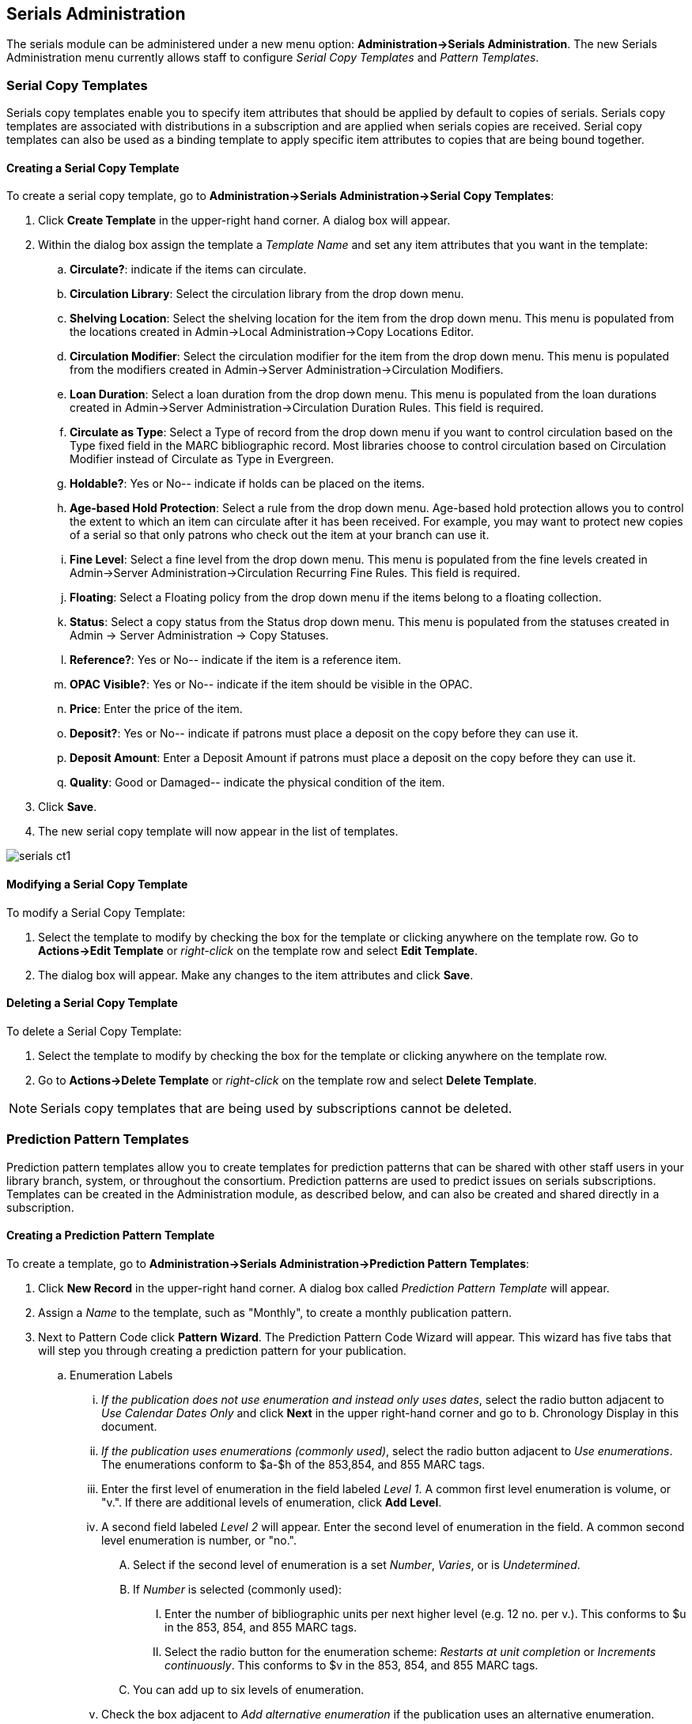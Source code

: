 Serials Administration
----------------------

The serials module can be administered under a new menu option:  *Administration->Serials Administration*.  The new Serials Administration menu currently allows staff to configure _Serial Copy Templates_ and _Pattern Templates_.


Serial Copy Templates
~~~~~~~~~~~~~~~~~~~~~
Serials copy templates enable you to specify item attributes that should be applied by default to copies of serials.  Serials copy templates are associated with distributions in a subscription and are applied when serials copies are received.  Serial copy templates can also be used as a binding template to apply specific item attributes to copies that are being bound together.


Creating a Serial Copy Template
^^^^^^^^^^^^^^^^^^^^^^^^^^^^^^^

To create a serial copy template, go to *Administration->Serials Administration->Serial Copy Templates*:

. Click *Create Template* in the upper-right hand corner. A dialog box will appear.
. Within the dialog box assign the template a _Template Name_ and set any item attributes that you want in the template:
.. *Circulate?*: indicate if the items can circulate.
.. *Circulation Library*: Select the circulation library from the drop down menu.
.. *Shelving Location*: Select the shelving location for the item from the drop down menu.  This menu is populated from the locations created in Admin->Local Administration->Copy Locations Editor.
.. *Circulation Modifier*: Select the circulation modifier for the item from the drop down menu.  This menu is populated from the modifiers created in Admin->Server Administration->Circulation Modifiers.
.. *Loan Duration*: Select a loan duration from the drop down menu.  This menu is populated from the loan durations created in Admin->Server Administration->Circulation Duration Rules.  This field is required.  
.. *Circulate as Type*: Select a Type of record from the drop down menu if you want to control circulation based on the Type fixed field in the MARC bibliographic record.  Most libraries choose to control circulation based on Circulation Modifier instead of Circulate as Type in Evergreen.
.. *Holdable?*: Yes or No-- indicate if holds can be placed on the items.
.. *Age-based Hold Protection*:  Select a rule from the drop down menu.  Age-based hold protection allows you to control the extent to which an item can circulate after it has been received. For example, you may want to protect new copies of a serial so that only patrons who check out the item at your branch can use it.
.. *Fine Level*:  Select a fine level from the drop down menu.  This menu is populated from the fine levels created in Admin->Server Administration->Circulation Recurring Fine Rules.  This field is required.
.. *Floating*:  Select a Floating policy from the drop down menu if the items belong to a floating collection.
.. *Status*:  Select a copy status from the Status drop down menu. This menu is populated from the statuses created in Admin → Server Administration → Copy Statuses.
.. *Reference?*:  Yes or No-- indicate if the item is a reference item.
.. *OPAC Visible?*: Yes or No-- indicate if the item should be visible in the OPAC.
.. *Price*:  Enter the price of the item.
.. *Deposit?*:  Yes or No-- indicate if patrons must place a deposit on the copy before they can use it.
.. *Deposit Amount*:  Enter a Deposit Amount if patrons must place a deposit on the copy before they can use it.
.. *Quality*:  Good or Damaged-- indicate the physical condition of the item.
. Click *Save*.
. The new serial copy template will now appear in the list of templates.

image::media/serials_ct1.PNG[]


Modifying a Serial Copy Template
^^^^^^^^^^^^^^^^^^^^^^^^^^^^^^^^

To modify a Serial Copy Template:

. Select the template to modify by checking the box for the template or clicking anywhere on the template row.  Go to *Actions->Edit Template* or _right-click_ on the template row and select *Edit Template*.
. The dialog box will appear.  Make any changes to the item attributes and click *Save*.


Deleting a Serial Copy Template
^^^^^^^^^^^^^^^^^^^^^^^^^^^^^^^

To delete a Serial Copy Template:

. Select the template to modify by checking the box for the template or clicking anywhere on the template row.
. Go to *Actions->Delete Template* or _right-click_ on the template row and select *Delete Template*.

NOTE: Serials copy templates that are being used by subscriptions cannot be deleted.


Prediction Pattern Templates
~~~~~~~~~~~~~~~~~~~~~~~~~~~~

Prediction pattern templates allow you to create templates for prediction patterns that can be shared with other staff users in your library branch, system, or throughout the consortium.  Prediction patterns are used to predict issues on serials subscriptions.  Templates can be created in the Administration module, as described below, and can also be created and shared directly in a subscription.


Creating a Prediction Pattern Template
^^^^^^^^^^^^^^^^^^^^^^^^^^^^^^^^^^^^^^
To create a template, go to *Administration->Serials Administration->Prediction Pattern Templates*:

. Click *New Record* in the upper-right hand corner.  A dialog box called _Prediction Pattern Template_ will appear.
. Assign a _Name_ to the template, such as "Monthly", to create a monthly publication pattern.
. Next to Pattern Code click *Pattern Wizard*.  The Prediction Pattern Code Wizard will appear.  This wizard has five tabs that will step you through creating a prediction pattern for your publication.

.. Enumeration Labels
... _If the publication does not use enumeration and instead only uses dates_, select the radio button adjacent to _Use Calendar Dates Only_ and click *Next* in the upper right-hand corner and go to b. Chronology Display in this document.
... _If the publication uses enumerations (commonly used)_, select the radio button adjacent to _Use enumerations_. The enumerations conform to $a-$h of the 853,854, and 855 MARC tags.
... Enter the first level of enumeration in the field labeled _Level 1_.  A common first level enumeration is volume, or "v.".  If there are additional levels of enumeration, click *Add Level*.
... A second field labeled _Level 2_ will appear.  Enter the second level of enumeration in the field.  A common second level enumeration is number, or "no.".
.... Select if the second level of enumeration is a set _Number_, _Varies_, or is _Undetermined_.
.... If _Number_ is selected (commonly used):
..... Enter the number of bibliographic units per next higher level (e.g. 12 no. per v.).  This conforms to $u in the 853, 854, and 855 MARC tags.
..... Select the radio button for the enumeration scheme: _Restarts at unit completion_ or _Increments continuously_.  This conforms to $v in the 853, 854, and 855 MARC tags.
.... You can add up to six levels of enumeration.
... Check the box adjacent to _Add alternative enumeration_ if the publication uses an alternative enumeration.
... Check the box adjacent to _First level enumeration changes during subscription year_ to configure calendar changes if needed.  A common calendar change is for the first level of enumeration to increment every January.
.... Select when the Change occurs from the drop down menu: _Start of the month_, _Specific date_, or _Start of season_.
.... From the corresponding drop down menu select the specific point in time at which the first level of enumeration should change.
.... Click *Add more* to add additional calendar changes if needed.
... When you have completed the enumerations, click *Next* in the upper right-hand corner.


image::media/serials_wizard1.PNG[]


.. Chronology Display
... To use chronological captions for the subscription, check the box adjacent to _Use Chronology Captions?_
... Choose a chronological unit for the first level.  If you want to display the term for the unit selected, such as "Year" and "Month" next to the chronology caption in the catalog, then select the checkbox for Display level descriptor? (not commonly used).
... To add additional levels of chronology for display, click *Add level*.
.... Note: Each level that you add must be a smaller chronological unit than the previous level (e.g. Level 1 = Year, Level 2 = Month).
... Check the box adjacent to _Use Alternative Chronology Captions?_ If the publication uses alternative chronology.
... After you have completed the chronology caption, click *Next* in the upper-right hand corner.


image::media/serials_wizard2.PNG[]


.. MFHD Indicators
... *Compression Display Options*: Select the appropriate option for compressing or expanding your captions in the catalog from the compressibility and expandability drop down menu. The entries in the drop down menu correspond to the indicator codes and the subfield $w in the 853 tag. Compressibility and expandability correspond to the first indicator in the 853 tag.
... *Caption Evaluation*: Choose the appropriate caption evaluation from the drop down menu.  Caption Evaluation corresponds to the second indicator in the 853 tag.
... Click *Next* in the upper right hand corner.


image::media/serials_wizard3.PNG[]


.. Frequency and Regularity
... Indicate the frequency of the publication by selecting one of the following radio buttons:
.... *Pre-selected* and choose the frequency from the drop down menu.
.... *Use number of issues per year* and enter the total number of issues in the field.
... If the publication has combined, skipped, or special issues, that should be accounted for in the publication pattern, check the box adjacent to _Use specific regularity information?_.
.... From the first drop down menu, select the appropriate publication information: _Combined_, _Omitted_, or _Published_ issues.
.... From the subsequent drop down menus, select the appropriate frequency and issue information.
.... Add additional regularity rows as needed.
.... For a Combined issue, enter the relevant combined issue code.  E.g., for a monthly combined issue, enter 02/03 to specify that February and March are combined.
... After you have completed frequency and regularity information, click *Next* in the upper-right hand corner.


image::media/serials_wizard4.PNG[]


.. Review
... Review the Pattern Summary to verify that the pattern is correct.  You can also click on the expand arrow icon to view the _Raw Pattern Code_.
... If you want to share this pattern, assign it a name and select if it will be shared with your library, the system, or across the consortium.
...  Click *Save*.


image::media/serials_wizard5.PNG[]


. Back in the Prediction Pattern Template dialog box, select the Owning Library, which will default to the workstation library.
. If you want to share the template, set the Share Depth to indicate how far out into your consortium the template will be shared.


image::media/serials_wizard6.PNG[]


. The Prediction Pattern will now appear in the list of templates and can be used to create predictions for subscriptions.

NOTE: Prediction Patterns can be edited after creation as long as all predicted issues have the status of "Expected".  Once an issue is moved into a different status, the Prediction Pattern cannot be changed.

